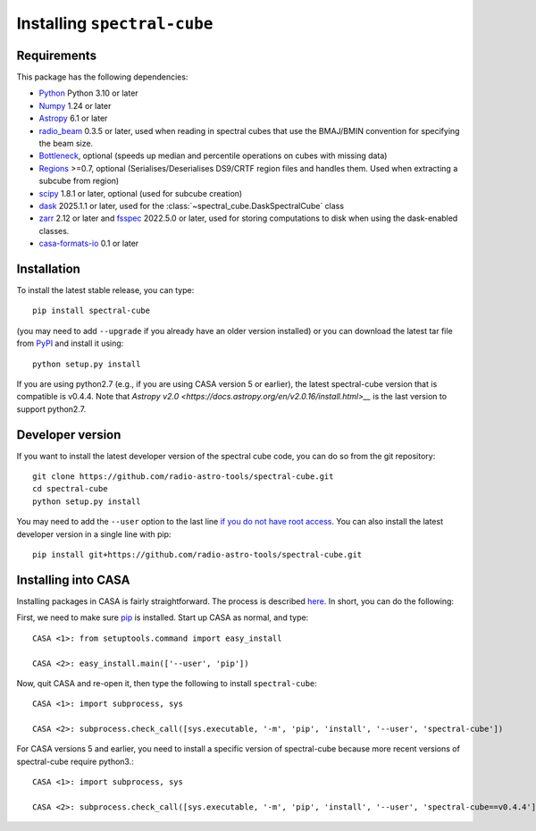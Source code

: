 Installing ``spectral-cube``
============================

Requirements
------------

This package has the following dependencies:

* `Python <http://www.python.org>`_ Python 3.10 or later
* `Numpy <http://www.numpy.org>`_ 1.24 or later
* `Astropy <http://www.astropy.org>`__ 6.1 or later
* `radio_beam <https://github.com/radio-astro-tools/radio_beam>`_ 0.3.5 or later, used when
  reading in spectral cubes that use the BMAJ/BMIN convention for specifying the beam size.
* `Bottleneck <http://berkeleyanalytics.com/bottleneck/>`_, optional (speeds
  up median and percentile operations on cubes with missing data)
* `Regions <https://astropy-regions.readthedocs.io/en/latest>`_ >=0.7, optional
  (Serialises/Deserialises DS9/CRTF region files and handles them. Used when
  extracting a subcube from region)
* `scipy <https://www.scipy.org/>`_ 1.8.1 or later, optional (used for subcube creation)
* `dask <https://dask.org/>`_ 2025.1.1 or later, used for the :class:`~spectral_cube.DaskSpectralCube` class
* `zarr <https://zarr.readthedocs.io/en/stable/>`_ 2.12 or later and `fsspec <https://pypi.org/project/fsspec/>`_ 2022.5.0 or later,
  used for storing computations to disk when using the dask-enabled classes.
* `casa-formats-io <https://pypi.org/project/casa-formats-io>`_ 0.1 or later

Installation
------------

To install the latest stable release, you can type::

    pip install spectral-cube

(you may need to add ``--upgrade`` if you already have an older version installed)
or you can download the latest tar file from
`PyPI <https://pypi.python.org/pypi/spectral-cube>`_ and install it using::

    python setup.py install

If you are using python2.7 (e.g., if you are using CASA version 5 or earlier),
the latest spectral-cube version that is compatible is v0.4.4. Note that `Astropy v2.0 <https://docs.astropy.org/en/v2.0.16/install.html>__` is the last version to support python2.7.

Developer version
-----------------

If you want to install the latest developer version of the spectral cube code, you
can do so from the git repository::

    git clone https://github.com/radio-astro-tools/spectral-cube.git
    cd spectral-cube
    python setup.py install

You may need to add the ``--user`` option to the last line `if you do not
have root access <https://docs.python.org/3/install/#alternate-installation-the-user-scheme>`_.
You can also install the latest developer version in a single line with pip::

    pip install git+https://github.com/radio-astro-tools/spectral-cube.git

Installing into CASA
--------------------
Installing packages in CASA is fairly straightforward.  The process is described `here <http://docs.astropy.org/en/stable/install.html#installing-astropy-into-casa>`_.  In short, you can do the following:

First, we need to make sure `pip <https://pypi.python.org/pypi/pip>`__ is
installed. Start up CASA as normal, and type::

    CASA <1>: from setuptools.command import easy_install

    CASA <2>: easy_install.main(['--user', 'pip'])

Now, quit CASA and re-open it, then type the following to install ``spectral-cube``::

    CASA <1>: import subprocess, sys

    CASA <2>: subprocess.check_call([sys.executable, '-m', 'pip', 'install', '--user', 'spectral-cube'])


For CASA versions 5 and earlier, you need to install a specific version of spectral-cube because more recent
versions of spectral-cube require python3.::

    CASA <1>: import subprocess, sys

    CASA <2>: subprocess.check_call([sys.executable, '-m', 'pip', 'install', '--user', 'spectral-cube==v0.4.4'])
